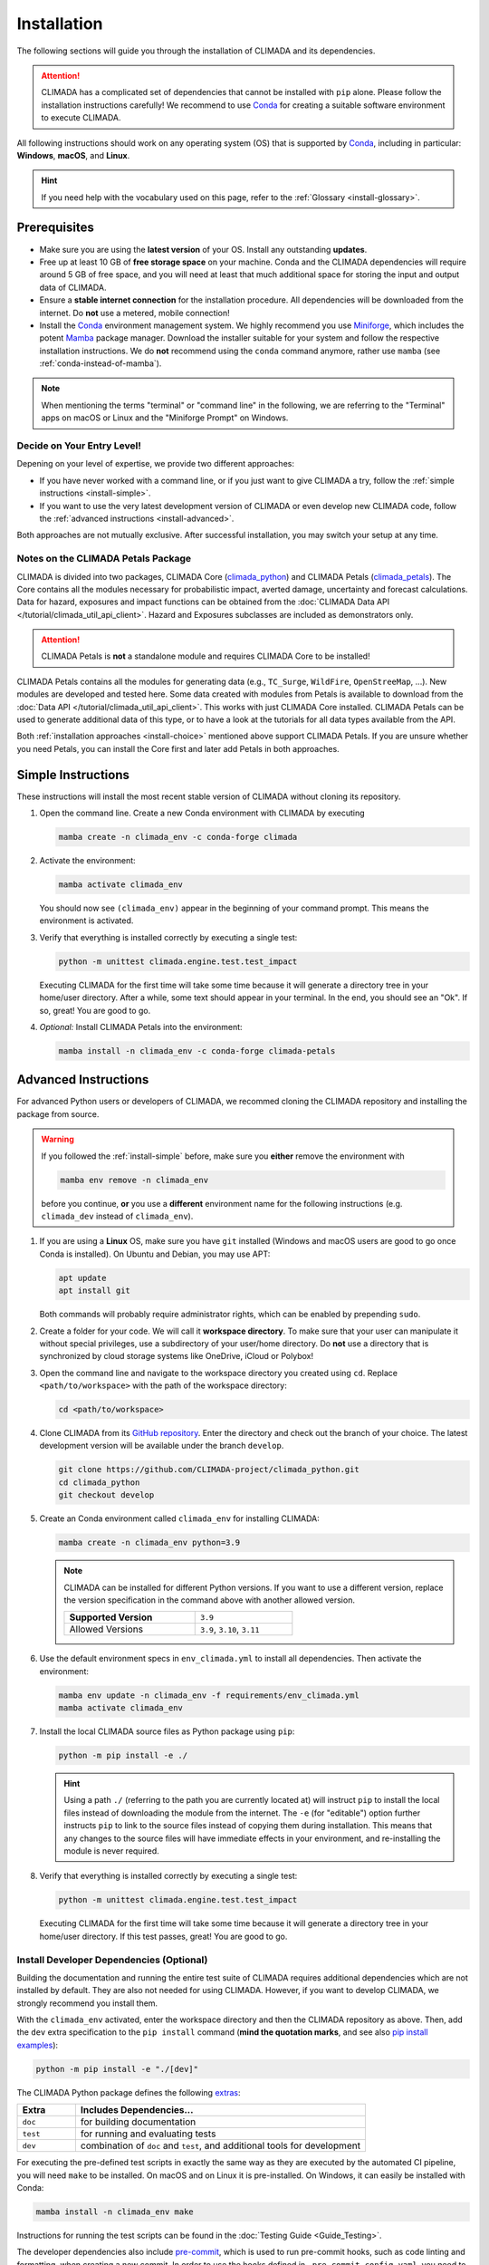 ============
Installation
============

The following sections will guide you through the installation of CLIMADA and its dependencies.

.. attention::

    CLIMADA has a complicated set of dependencies that cannot be installed with ``pip`` alone.
    Please follow the installation instructions carefully!
    We recommend to use `Conda`_ for creating a suitable software environment to execute CLIMADA.

All following instructions should work on any operating system (OS) that is supported by `Conda`_, including in particular: **Windows**, **macOS**, and **Linux**.

.. hint:: If you need help with the vocabulary used on this page, refer to the :ref:`Glossary <install-glossary>`.

-------------
Prerequisites
-------------

* Make sure you are using the **latest version** of your OS. Install any outstanding **updates**.
* Free up at least 10 GB of **free storage space** on your machine.
  Conda and the CLIMADA dependencies will require around 5 GB of free space, and you will need at least that much additional space for storing the input and output data of CLIMADA.
* Ensure a **stable internet connection** for the installation procedure.
  All dependencies will be downloaded from the internet.
  Do **not** use a metered, mobile connection!
* Install the `Conda`_ environment management system.
  We highly recommend you use `Miniforge`_, which includes the potent `Mamba`_ package manager.
  Download the installer suitable for your system and follow the respective installation instructions.
  We do **not** recommend using the ``conda`` command anymore, rather use ``mamba`` (see :ref:`conda-instead-of-mamba`).

.. note:: When mentioning the terms "terminal" or "command line" in the following, we are referring to the "Terminal" apps on macOS or Linux and the "Miniforge Prompt" on Windows.

.. _install-choice:

Decide on Your Entry Level!
^^^^^^^^^^^^^^^^^^^^^^^^^^^

Depening on your level of expertise, we provide two different approaches:

* If you have never worked with a command line, or if you just want to give CLIMADA a try, follow the :ref:`simple instructions <install-simple>`.
* If you want to use the very latest development version of CLIMADA or even develop new CLIMADA code, follow the :ref:`advanced instructions <install-advanced>`.

Both approaches are not mutually exclusive.
After successful installation, you may switch your setup at any time.

.. _petals-notes:

Notes on the CLIMADA Petals Package
^^^^^^^^^^^^^^^^^^^^^^^^^^^^^^^^^^^

CLIMADA is divided into two packages, CLIMADA Core (`climada_python <https://github.com/CLIMADA-project/climada_python>`_) and CLIMADA Petals (`climada_petals <https://github.com/CLIMADA-project/climada_petals>`_).
The Core contains all the modules necessary for probabilistic impact, averted damage, uncertainty and forecast calculations.
Data for hazard, exposures and impact functions can be obtained from the :doc:`CLIMADA Data API </tutorial/climada_util_api_client>`.
Hazard and Exposures subclasses are included as demonstrators only.

.. attention:: CLIMADA Petals is **not** a standalone module and requires CLIMADA Core to be installed!

CLIMADA Petals contains all the modules for generating data (e.g., ``TC_Surge``, ``WildFire``, ``OpenStreeMap``, ...).
New modules are developed and tested here.
Some data created with modules from Petals is available to download from the :doc:`Data API </tutorial/climada_util_api_client>`.
This works with just CLIMADA Core installed.
CLIMADA Petals can be used to generate additional data of this type, or to have a look at the tutorials for all data types available from the API.

Both :ref:`installation approaches <install-choice>` mentioned above support CLIMADA Petals.
If you are unsure whether you need Petals, you can install the Core first and later add Petals in both approaches.

.. _install-simple:

-------------------
Simple Instructions
-------------------

These instructions will install the most recent stable version of CLIMADA without cloning its repository.

#. Open the command line.
   Create a new Conda environment with CLIMADA by executing

   .. code-block:: shell

      mamba create -n climada_env -c conda-forge climada

#. Activate the environment:

   .. code-block:: shell

      mamba activate climada_env

   You should now see ``(climada_env)`` appear in the beginning of your command prompt.
   This means the environment is activated.

#. Verify that everything is installed correctly by executing a single test:

   .. code-block:: shell

      python -m unittest climada.engine.test.test_impact

   Executing CLIMADA for the first time will take some time because it will generate a directory tree in your home/user directory.
   After a while, some text should appear in your terminal.
   In the end, you should see an "Ok".
   If so, great! You are good to go.

#. *Optional:* Install CLIMADA Petals into the environment:

   .. code-block:: shell

      mamba install -n climada_env -c conda-forge climada-petals

.. _install-advanced:

---------------------
Advanced Instructions
---------------------

For advanced Python users or developers of CLIMADA, we recommed cloning the CLIMADA repository and installing the package from source.

.. warning::

   If you followed the :ref:`install-simple` before, make sure you **either** remove the environment with

   .. code-block:: shell

      mamba env remove -n climada_env

   before you continue, **or** you use a **different** environment name for the following instructions (e.g. ``climada_dev`` instead of ``climada_env``).

#. If you are using a **Linux** OS, make sure you have ``git`` installed
   (Windows and macOS users are good to go once Conda is installed).
   On Ubuntu and Debian, you may use APT:

   .. code-block:: shell

      apt update
      apt install git

   Both commands will probably require administrator rights, which can be enabled by prepending ``sudo``.

#. Create a folder for your code.
   We will call it **workspace directory**.
   To make sure that your user can manipulate it without special privileges, use a subdirectory of your user/home directory.
   Do **not** use a directory that is synchronized by cloud storage systems like OneDrive, iCloud or Polybox!

#. Open the command line and navigate to the workspace directory you created using ``cd``.
   Replace ``<path/to/workspace>`` with the path of the workspace directory:

   .. code-block:: shell

      cd <path/to/workspace>

#. Clone CLIMADA from its `GitHub repository <https://github.com/CLIMADA-project/climada_python>`_.
   Enter the directory and check out the branch of your choice.
   The latest development version will be available under the branch ``develop``.

   .. code-block:: shell

      git clone https://github.com/CLIMADA-project/climada_python.git
      cd climada_python
      git checkout develop

#. Create an Conda environment called ``climada_env`` for installing CLIMADA:

   .. code-block:: shell

      mamba create -n climada_env python=3.9

   .. note::

      CLIMADA can be installed for different Python versions.
      If you want to use a different version, replace the version specification in the command above with another allowed version.

      .. list-table::
         :width: 60%

         * - **Supported Version**
           - ``3.9``
         * - Allowed Versions
           - ``3.9``, ``3.10``, ``3.11``

#. Use the default environment specs in ``env_climada.yml`` to install all dependencies.
   Then activate the environment:

   .. code-block:: shell

      mamba env update -n climada_env -f requirements/env_climada.yml
      mamba activate climada_env

#. Install the local CLIMADA source files as Python package using ``pip``:

   .. code-block:: shell

      python -m pip install -e ./

   .. hint::

      Using a path ``./`` (referring to the path you are currently located at) will instruct ``pip`` to install the local files instead of downloading the module from the internet.
      The ``-e`` (for "editable") option further instructs ``pip`` to link to the source files instead of copying them during installation.
      This means that any changes to the source files will have immediate effects in your environment, and re-installing the module is never required.

#. Verify that everything is installed correctly by executing a single test:

   .. code-block:: shell

      python -m unittest climada.engine.test.test_impact

   Executing CLIMADA for the first time will take some time because it will generate a directory tree in your home/user directory.
   If this test passes, great!
   You are good to go.

.. _install-dev:

Install Developer Dependencies (Optional)
^^^^^^^^^^^^^^^^^^^^^^^^^^^^^^^^^^^^^^^^^

Building the documentation and running the entire test suite of CLIMADA requires additional dependencies which are not installed by default.
They are also not needed for using CLIMADA.
However, if you want to develop CLIMADA, we strongly recommend you install them.

With the ``climada_env`` activated, enter the workspace directory and then the CLIMADA repository as above.
Then, add the ``dev`` extra specification to the ``pip install`` command (**mind the quotation marks**, and see also `pip install examples <https://pip.pypa.io/en/stable/cli/pip_install/#examples>`_):

.. code-block:: shell

   python -m pip install -e "./[dev]"

The CLIMADA Python package defines the following `extras <https://peps.python.org/pep-0508/#extras>`_:

.. list-table::
   :header-rows: 1
   :widths: 1 5

   * - Extra
     - Includes Dependencies...
   * - ``doc``
     - for building documentation
   * - ``test``
     - for running and evaluating tests
   * - ``dev``
     - combination of ``doc`` and ``test``, and additional tools for development

For executing the pre-defined test scripts in exactly the same way as they are executed by the automated CI pipeline, you will need ``make`` to be installed.
On macOS and on Linux it is pre-installed. On Windows, it can easily be installed with Conda:

.. code-block:: shell

   mamba install -n climada_env make

Instructions for running the test scripts can be found in the :doc:`Testing Guide <Guide_Testing>`.

The developer dependencies also include `pre-commit <https://pre-commit.com/#intro>`_, which is used to run pre-commit hooks, such as code linting and formatting, when creating a new commit. In order to use the hooks defined in ``.pre-commit-config.yaml``, you need to install the hooks by running (you can also install [this extension](https://marketplace.visualstudio.com/items?itemName=elagil.pre-commit-helper) if you use Visual Studio Code):

.. code-block:: shell

   pre-commit install

We strongly recommend you read :ref:`What happens with pre-commit hooks? <pre-commit_hooks>` if you do so.

Install CLIMADA Petals (Optional)
^^^^^^^^^^^^^^^^^^^^^^^^^^^^^^^^^

If you are unsure whether you need Petals, see the :ref:`notes above <petals-notes>`.

To install CLIMADA Petals, we assume you have already installed CLIMADA Core with the :ref:`advanced instructions <install-advanced>` above.

#. Open the command line and navigate to the workspace directory.
#. Clone CLIMADA Petals from its `repository <https://github.com/CLIMADA-project/climada_petals>`_.
   Enter the directory and check out the branch of your choice.
   The latest development version will be available under the branch ``develop``.

   .. code-block:: shell

      git clone https://github.com/CLIMADA-project/climada_petals.git
      cd climada_petals
      git checkout develop

#. Update the Conda environment with the specifications from Petals and activate it:

   .. code-block:: shell

      mamba env update -n climada_env -f requirements/env_climada.yml
      mamba activate climada_env

#. Install the CLIMADA Petals package:

   .. code-block:: shell

      python -m pip install -e ./


JupyterLab
^^^^^^^^^^

#. Install JupyterLab into the Conda environment:

   .. code-block:: shell

      mamba install -n climada_env -c conda-forge jupyterlab

#. Make sure that the ``climada_env`` is activated (see above) and then start JupyterLab:

   .. code-block:: shell

      mamba activate climada_env
      jupyter-lab

   JupyterLab will open in a new window of your default browser.

Visual Studio Code (VSCode)
^^^^^^^^^^^^^^^^^^^^^^^^^^^

Basic Setup
"""""""""""

#. Download and install VSCode following the instructions on https://code.visualstudio.com/.

#. Install the Python and Jupyter extensions.
   In the left sidebar, select the "Extensions" symbol, enter "Python" in the search bar and click *Install* next to the "Python" extension.
   Repeat this process for "Jupyter".

#. Open a Jupyter Notebook or create a new one.
   On the top right, click on *Select Kernel*, select *Python Environments...* and then choose the Python interpreter from the ``climada_env``.

See the VSCode docs on `Python <https://code.visualstudio.com/docs/python/python-tutorial>`_ and `Jupyter Notebooks <https://code.visualstudio.com/docs/datascience/jupyter-notebooks>`_ for further information.

.. hint::

   Both of the following setup instructions work analogously for Core and Petals.
   The specific instructions for Petals are shown in square brackets: []

Workspace Setup
"""""""""""""""

Setting up a workspace for the CLIMADA source code is only available for :ref:`advanced installations <install-advanced>`.

#. Open a new VSCode window.
   Below *Start*, click *Open...*, select the ``climada_python`` [``climada_petals``] repository folder in your workspace directory, and click on *Open* on the bottom right.

#. Click *File* > *Save Workspace As...* and store the workspace settings file next to (**not** in!) the ``climada_python`` [``climada_petals``] folder.
   This will enable you to load the workspace and all its specific settings in one go.

#. Open the Command Palette by clicking *View* > *Command Palette* or by using the shortcut keys ``Ctrl+Shift+P`` (Windows, Linux) / ``Cmd+Shift+P`` (macOS).
   Start typing "Python: Select Interpreter" and select it from the dropdown menu.
   If prompted, choose the option to set the interpreter for the workspace, not just the current folder.
   Then, choose the Python interpreter from the ``climada_env``.

For further information, refer to the VSCode docs on `Workspaces <https://code.visualstudio.com/docs/editor/workspaces>`_.

Test Explorer Setup
"""""""""""""""""""

After you set up a workspace, you might want to configure the test explorer for easily running the CLIMADA test suite within VSCode.

.. note:: Please install the additional :ref:`test dependencies <install-dev>` before proceeding.

#. In the left sidebar, select the "Testing" symbol, and click on *Configure Python Tests*.

#. Select "pytest" as test framework and then select ``climada`` [``climada_petals``] as the directory containing the test files.

#. Select "Testing" in the Activity Bar on the left or through *View* > *Testing*.
   The "Test Explorer" in the left sidebar will display the tree structure of modules, files, test classes and individual tests.
   You can run individual tests or test subtrees by clicking the Play buttons next to them.

#. By default, the test explorer will show test output for failed tests when you click on them.
   To view the logs for any test, click on *View* > *Output*, and select "Python Test Log" from the dropdown menu in the view that just opened.
   If there are errors during test discovery, you can see what's wrong in the "Python" output.

For further information, see the VSCode docs on `Python Testing <https://code.visualstudio.com/docs/python/testing>`_.

Spyder
^^^^^^

Installing Spyder into the existing Conda environment for CLIMADA might fail depending on the exact versions of dependencies installed.
Therefore, we recommend installing Spyder in a *separate* environment, and then connecting it to a kernel in the original ``climada_env``.

#. Follow the `Spyder installation instructions <https://docs.spyder-ide.org/current/installation.html#installing-with-conda>`_.
   You can follow the "Conda" installation instructions.
   Keep in mind you are using ``mamba``, though!

#. Check the version of the Spyder kernel in the new environment:

   .. code-block:: shell

      mamba env export -n spyder-env | grep spyder-kernels

   This will return a line like this:

   .. code-block:: shell

      - spyder-kernels=X.Y.Z=<hash>

   Copy the part ``spyder-kernels=X.Y.Z`` (until the second ``=``) and paste it into the following command to install the same kernel version into the ``climada_env``:

   .. code-block:: shell

      mamba install -n climada_env spyder-kernels=X.Y.Z

#. Obtain the path to the Python interpreter of your ``climada_env``.
   Execute the following commands:

   .. code-block:: shell

      mamba activate climada_env
      python -c "import sys; print(sys.executable)"

   Copy the resulting path.

#. Open Spyder through the command line:

   .. code-block:: shell

      mamba activate spyder-env
      spyder

#. Set the Python interpreter used by Spyder to the one of ``climada_env``.
   Select *Preferences* > *Python Interpreter* > *Use the following interpreter* and paste the iterpreter path you copied from the ``climada_env``.

----
FAQs
----

Answers to frequently asked questions.

.. _update-climada:

Updating CLIMADA
^^^^^^^^^^^^^^^^

We recommend keeping CLIMADA up-to-date.
To update, follow the instructions based on your :ref:`installation type <install-choice>`:

* **Simple Instructions:** Update CLIMADA using ``mamba``:

  .. code-block:: shell

     mamba update -n climada_env -c conda-forge climada

* **Advanced Instructions:** Move into your local CLIMADA repository and pull the latest version of your respective branch:

  .. code-block:: shell

     cd <path/to/workspace>/climada_python
     git pull

  Then, update the environment and reinstall the package:

  .. code-block:: shell

     mamba env update -n climada_env -f requirements/env_climada.yml
     mamba activate climada_env
     python -m pip install -e ./

  The same instructions apply for CLIMADA Petals.

.. _install-more-packages:

Installing More Packages
^^^^^^^^^^^^^^^^^^^^^^^^

You might use CLIMADA in code that requires more packages than the ones readily available in the CLIMADA Conda environment.
If so, **prefer installing these packages via Conda**, and only rely on ``pip`` if that fails.
The default channels of Conda sometimes contain outdated versions.
Therefore, use the ``conda-forge`` channel:

.. code-block:: shell

   mamba install -n climada_env -c conda-forge <package>

Only if the desired package (version) is not available, go for ``pip``:

.. code-block:: shell

   mamba activate climada_env
   python -m pip install <package>

Verifying Your Installation
^^^^^^^^^^^^^^^^^^^^^^^^^^^

If you followed the installation instructions, you already executed a single unit test.
This test, however, will not cover all issues that could occur within your installation setup.
If you are unsure if everything works as intended, try running all unit tests.
This is only available for :ref:`advanced setups <install-advanced>`!
Move into the CLIMADA repository, activate the environment and then execute the tests:

.. code-block:: shell

   cd <path/to/workspace>/climada_python
   mamba activate climada_env
   python -m unittest discover -s climada -p "test*.py"

Error: ``ModuleNotFoundError``
^^^^^^^^^^^^^^^^^^^^^^^^^^^^^^

Something is wrong with the environment you are using.
After **each** of the following steps, check if the problem is solved, and only continue if it is **not**:

#. Make sure you are working in the CLIMADA environment:

   .. code-block:: shell

      mamba activate climada_env

#. :ref:`Update the Conda environment and CLIMADA <update-climada>`.

#. Conda will notify you if it is not up-to-date.
   In this case, follow its instructions to update it.
   Then, repeat the last step and update the environment and CLIMADA (again).

#. Install the missing package manually.
   Follow the instructions for :ref:`installing more packages <install-more-packages>`.

#. If you reached this point, something is severely broken.
   The last course of action is to delete your CLIMADA environment:

   .. code-block:: shell

      mamba deactivate
      mamba env remove -n climada_env

   Now repeat the :ref:`installation process <install-choice>`.

#. Still no good?
   Please raise an `issue on GitHub <https://github.com/CLIMADA-project/climada_python/issues>`_ to get help.

Logging Configuration
^^^^^^^^^^^^^^^^^^^^^

Climada makes use of the standard `logging <https://docs.python.org/3/howto/logging.html>`_ package.
By default, the "climada"-``Logger`` is detached from ``logging.root``, logging to `stdout` with
the level set to ``WARNING``.

If you prefer another logging configuration, e.g., for using Climada embedded in another application,
you can opt out of the default pre-configuration by setting the config value for
``logging.climada_style`` to ``false`` in the :doc:`configuration file <Guide_Configuration>`
``climada.conf``.

Changing the logging level can be done in multiple ways:

* Adjust the :doc:`configuration file <Guide_Configuration>` ``climada.conf`` by setting a the value of the ``global.log_level`` property.
  This only has an effect if the ``logging.climada_style`` is set to ``true`` though.

* Set a global logging level in your Python script:

  .. code-block:: python

     import logging
     logging.getLogger('climada').setLevel(logging.ERROR)  # to silence all warnings

* Set a local logging level in a context manager:

  .. code-block:: python

     from climada.util import log_level
     with log_level(level="INFO"):
         # This also emits all info log messages
         foo()

     # Default logging level again
     bar()

All three approaches can also be combined.

.. _conda-instead-of-mamba:

Conda as Alternative to Mamba
^^^^^^^^^^^^^^^^^^^^^^^^^^^^^

We experienced several issues with the default ``conda`` package manager lately.
This is likely due to the large dependency set of CLIMADA, which makes solving the environment a tedious task.
We therefore switched to the more performant ``mamba`` and recommend using it.

.. caution::

   In theory, you could also use an `Anaconda <https://docs.anaconda.com/free/anaconda/>`_ or `Miniconda <https://docs.conda.io/projects/miniconda/en/latest/>`_ distribution and replace every ``mamba`` command in this guide with ``conda``.
   In practice, however, ``conda`` is often unable to solve an environment that ``mamba`` solves without issues in few seconds.

Error: ``operation not permitted``
^^^^^^^^^^^^^^^^^^^^^^^^^^^^^^^^^^

Conda might report a permission error on macOS Mojave.
Carefully follow these instructions: https://github.com/conda/conda/issues/8440#issuecomment-481167572

No ``impf_TC`` Column in ``GeoDataFrame``
^^^^^^^^^^^^^^^^^^^^^^^^^^^^^^^^^^^^^^^^^

This may happen when a demo file from CLIMADA was not updated after the change in the impact function naming pattern from ``if_`` to ``impf_`` when `CLIMADA v2.2.0 <https://github.com/CLIMADA-project/climada_python/releases/tag/v2.2.0>`_ was released.
Execute

.. code-block:: shell

   mamba activate climada_env
   python -c "import climada; climada.setup_climada_data(reload=True)"

.. _install-glossary:

------------------------
The What Now? (Glossary)
------------------------

You might have become confused about all the names thrown at you.
Let's clear that up:

Terminal, Command Line
    A text-only program for interacting with your computer (the old fashioned way).
    If you are using `Miniforge`_ on Windows, the program is called "Miniforge Prompt".

`Conda`_
    A cross-platform package management system. Comes in different varieties (distributions).

`Mamba`_
    The faster reimplementation of the ``conda`` package manager.

Environment (Programming)
    A setup where only a specific set of modules and programs can interact.
    This is especially useful if you want to install programs with mutually incompatible requirements.

`pip <https://pip.pypa.io/en/stable/index.html>`_
    The Python package installer.

`git <https://git-scm.com/>`_
    A popular version control software for programming code (or any text-based set of files).

`GitHub <https://github.com/>`_
    A website that publicly hosts git repositories.

git Repository
    A collection of files and their entire revision/version history, managed by git.

Cloning
    The process and command (``git clone``) for downloading a git repository.

IDE
    Integrated Development Environment.
    A fancy source code editor tailored for software development and engineering.


.. _Conda: https://docs.conda.io/en/latest/
.. _Mamba: https://mamba.readthedocs.io/en/latest/
.. _Miniforge: https://github.com/conda-forge/miniforge
.. _CLIMADA Petals: https://climada-petals.readthedocs.io/en/latest/
